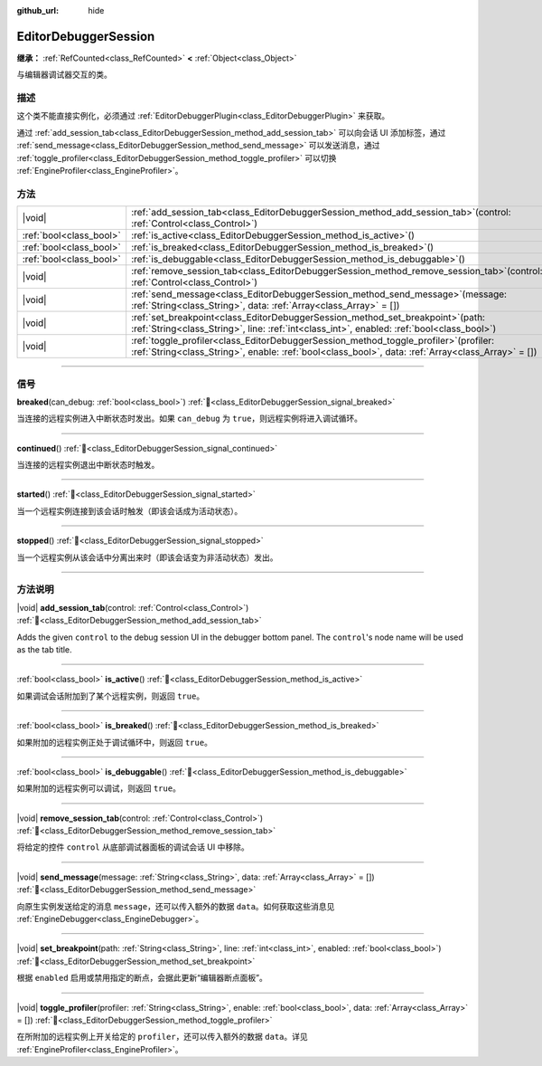 :github_url: hide

.. DO NOT EDIT THIS FILE!!!
.. Generated automatically from Godot engine sources.
.. Generator: https://github.com/godotengine/godot/tree/master/doc/tools/make_rst.py.
.. XML source: https://github.com/godotengine/godot/tree/master/doc/classes/EditorDebuggerSession.xml.

.. _class_EditorDebuggerSession:

EditorDebuggerSession
=====================

**继承：** :ref:`RefCounted<class_RefCounted>` **<** :ref:`Object<class_Object>`

与编辑器调试器交互的类。

.. rst-class:: classref-introduction-group

描述
----

这个类不能直接实例化，必须通过 :ref:`EditorDebuggerPlugin<class_EditorDebuggerPlugin>` 来获取。

通过 :ref:`add_session_tab<class_EditorDebuggerSession_method_add_session_tab>` 可以向会话 UI 添加标签，通过 :ref:`send_message<class_EditorDebuggerSession_method_send_message>` 可以发送消息，通过 :ref:`toggle_profiler<class_EditorDebuggerSession_method_toggle_profiler>` 可以切换 :ref:`EngineProfiler<class_EngineProfiler>`\ 。

.. rst-class:: classref-reftable-group

方法
----

.. table::
   :widths: auto

   +-------------------------+---------------------------------------------------------------------------------------------------------------------------------------------------------------------------------------------------+
   | |void|                  | :ref:`add_session_tab<class_EditorDebuggerSession_method_add_session_tab>`\ (\ control\: :ref:`Control<class_Control>`\ )                                                                         |
   +-------------------------+---------------------------------------------------------------------------------------------------------------------------------------------------------------------------------------------------+
   | :ref:`bool<class_bool>` | :ref:`is_active<class_EditorDebuggerSession_method_is_active>`\ (\ )                                                                                                                              |
   +-------------------------+---------------------------------------------------------------------------------------------------------------------------------------------------------------------------------------------------+
   | :ref:`bool<class_bool>` | :ref:`is_breaked<class_EditorDebuggerSession_method_is_breaked>`\ (\ )                                                                                                                            |
   +-------------------------+---------------------------------------------------------------------------------------------------------------------------------------------------------------------------------------------------+
   | :ref:`bool<class_bool>` | :ref:`is_debuggable<class_EditorDebuggerSession_method_is_debuggable>`\ (\ )                                                                                                                      |
   +-------------------------+---------------------------------------------------------------------------------------------------------------------------------------------------------------------------------------------------+
   | |void|                  | :ref:`remove_session_tab<class_EditorDebuggerSession_method_remove_session_tab>`\ (\ control\: :ref:`Control<class_Control>`\ )                                                                   |
   +-------------------------+---------------------------------------------------------------------------------------------------------------------------------------------------------------------------------------------------+
   | |void|                  | :ref:`send_message<class_EditorDebuggerSession_method_send_message>`\ (\ message\: :ref:`String<class_String>`, data\: :ref:`Array<class_Array>` = []\ )                                          |
   +-------------------------+---------------------------------------------------------------------------------------------------------------------------------------------------------------------------------------------------+
   | |void|                  | :ref:`set_breakpoint<class_EditorDebuggerSession_method_set_breakpoint>`\ (\ path\: :ref:`String<class_String>`, line\: :ref:`int<class_int>`, enabled\: :ref:`bool<class_bool>`\ )               |
   +-------------------------+---------------------------------------------------------------------------------------------------------------------------------------------------------------------------------------------------+
   | |void|                  | :ref:`toggle_profiler<class_EditorDebuggerSession_method_toggle_profiler>`\ (\ profiler\: :ref:`String<class_String>`, enable\: :ref:`bool<class_bool>`, data\: :ref:`Array<class_Array>` = []\ ) |
   +-------------------------+---------------------------------------------------------------------------------------------------------------------------------------------------------------------------------------------------+

.. rst-class:: classref-section-separator

----

.. rst-class:: classref-descriptions-group

信号
----

.. _class_EditorDebuggerSession_signal_breaked:

.. rst-class:: classref-signal

**breaked**\ (\ can_debug\: :ref:`bool<class_bool>`\ ) :ref:`🔗<class_EditorDebuggerSession_signal_breaked>`

当连接的远程实例进入中断状态时发出。如果 ``can_debug`` 为 ``true``\ ，则远程实例将进入调试循环。

.. rst-class:: classref-item-separator

----

.. _class_EditorDebuggerSession_signal_continued:

.. rst-class:: classref-signal

**continued**\ (\ ) :ref:`🔗<class_EditorDebuggerSession_signal_continued>`

当连接的远程实例退出中断状态时触发。

.. rst-class:: classref-item-separator

----

.. _class_EditorDebuggerSession_signal_started:

.. rst-class:: classref-signal

**started**\ (\ ) :ref:`🔗<class_EditorDebuggerSession_signal_started>`

当一个远程实例连接到该会话时触发（即该会话成为活动状态）。

.. rst-class:: classref-item-separator

----

.. _class_EditorDebuggerSession_signal_stopped:

.. rst-class:: classref-signal

**stopped**\ (\ ) :ref:`🔗<class_EditorDebuggerSession_signal_stopped>`

当一个远程实例从该会话中分离出来时（即该会话变为非活动状态）发出。

.. rst-class:: classref-section-separator

----

.. rst-class:: classref-descriptions-group

方法说明
--------

.. _class_EditorDebuggerSession_method_add_session_tab:

.. rst-class:: classref-method

|void| **add_session_tab**\ (\ control\: :ref:`Control<class_Control>`\ ) :ref:`🔗<class_EditorDebuggerSession_method_add_session_tab>`

Adds the given ``control`` to the debug session UI in the debugger bottom panel. The ``control``'s node name will be used as the tab title.

.. rst-class:: classref-item-separator

----

.. _class_EditorDebuggerSession_method_is_active:

.. rst-class:: classref-method

:ref:`bool<class_bool>` **is_active**\ (\ ) :ref:`🔗<class_EditorDebuggerSession_method_is_active>`

如果调试会话附加到了某个远程实例，则返回 ``true``\ 。

.. rst-class:: classref-item-separator

----

.. _class_EditorDebuggerSession_method_is_breaked:

.. rst-class:: classref-method

:ref:`bool<class_bool>` **is_breaked**\ (\ ) :ref:`🔗<class_EditorDebuggerSession_method_is_breaked>`

如果附加的远程实例正处于调试循环中，则返回 ``true``\ 。

.. rst-class:: classref-item-separator

----

.. _class_EditorDebuggerSession_method_is_debuggable:

.. rst-class:: classref-method

:ref:`bool<class_bool>` **is_debuggable**\ (\ ) :ref:`🔗<class_EditorDebuggerSession_method_is_debuggable>`

如果附加的远程实例可以调试，则返回 ``true``\ 。

.. rst-class:: classref-item-separator

----

.. _class_EditorDebuggerSession_method_remove_session_tab:

.. rst-class:: classref-method

|void| **remove_session_tab**\ (\ control\: :ref:`Control<class_Control>`\ ) :ref:`🔗<class_EditorDebuggerSession_method_remove_session_tab>`

将给定的控件 ``control`` 从底部调试器面板的调试会话 UI 中移除。

.. rst-class:: classref-item-separator

----

.. _class_EditorDebuggerSession_method_send_message:

.. rst-class:: classref-method

|void| **send_message**\ (\ message\: :ref:`String<class_String>`, data\: :ref:`Array<class_Array>` = []\ ) :ref:`🔗<class_EditorDebuggerSession_method_send_message>`

向原生实例发送给定的消息 ``message``\ ，还可以传入额外的数据 ``data``\ 。如何获取这些消息见 :ref:`EngineDebugger<class_EngineDebugger>`\ 。

.. rst-class:: classref-item-separator

----

.. _class_EditorDebuggerSession_method_set_breakpoint:

.. rst-class:: classref-method

|void| **set_breakpoint**\ (\ path\: :ref:`String<class_String>`, line\: :ref:`int<class_int>`, enabled\: :ref:`bool<class_bool>`\ ) :ref:`🔗<class_EditorDebuggerSession_method_set_breakpoint>`

根据 ``enabled`` 启用或禁用指定的断点，会据此更新“编辑器断点面板”。

.. rst-class:: classref-item-separator

----

.. _class_EditorDebuggerSession_method_toggle_profiler:

.. rst-class:: classref-method

|void| **toggle_profiler**\ (\ profiler\: :ref:`String<class_String>`, enable\: :ref:`bool<class_bool>`, data\: :ref:`Array<class_Array>` = []\ ) :ref:`🔗<class_EditorDebuggerSession_method_toggle_profiler>`

在所附加的远程实例上开关给定的 ``profiler``\ ，还可以传入额外的数据 ``data``\ 。详见 :ref:`EngineProfiler<class_EngineProfiler>`\ 。

.. |virtual| replace:: :abbr:`virtual (本方法通常需要用户覆盖才能生效。)`
.. |const| replace:: :abbr:`const (本方法无副作用，不会修改该实例的任何成员变量。)`
.. |vararg| replace:: :abbr:`vararg (本方法除了能接受在此处描述的参数外，还能够继续接受任意数量的参数。)`
.. |constructor| replace:: :abbr:`constructor (本方法用于构造某个类型。)`
.. |static| replace:: :abbr:`static (调用本方法无需实例，可直接使用类名进行调用。)`
.. |operator| replace:: :abbr:`operator (本方法描述的是使用本类型作为左操作数的有效运算符。)`
.. |bitfield| replace:: :abbr:`BitField (这个值是由下列位标志构成位掩码的整数。)`
.. |void| replace:: :abbr:`void (无返回值。)`
